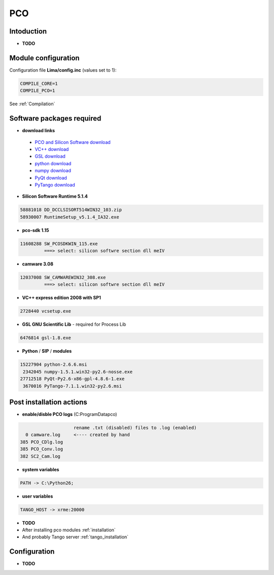 PCO
-------

.. image:: Under_cons.jpg
.. image:: pco.dimax-255x255.jpg
.. image:: pco.edge.jpg


Intoduction
```````````

- **TODO**


Module configuration
````````````````````
Configuration file **Lima/config.inc** (values set to 1):

.. code-block:: sh

  COMPILE_CORE=1
  COMPILE_PCO=1


See :ref:`Compilation`


Software packages required
```````````````````````````

- **download links**

 - `PCO and Silicon Software download <ftp://pcoag.biz/>`_
 - `VC++ download <http://www.microsoft.com/visualstudio/en-us/products/2008-editions/express>`_
 - `GSL download <http://sourceforge.net/projects/gnuwin32/files/gsl/1.8/gsl-1.8.exe/download>`_
 - `python download <http://www.python.org/download/releases/2.6.6/>`_
 - `numpy download <http://sourceforge.net/projects/numpy/files/NumPy/1.5.1/>`_
 - `PyQt download <http://www.riverbankcomputing.co.uk/software/pyqt/download>`_
 - `PyTango download <http://www.tango-controls.org/download>`_

- **Silicon Software Runtime 5.1.4**

.. code-block:: sh

    58881018 DD_DCCLSISORT514WIN32_103.zip
    58930007 RuntimeSetup_v5.1.4_IA32.exe

- **pco-sdk 1.15**

.. code-block:: sh

    11608288 SW_PCOSDKWIN_115.exe
             ===> select: silicon softwre section dll meIV

- **camware 3.08** 

.. code-block:: sh

    12037008 SW_CAMWAREWIN32_308.exe
             ===> select: silicon softwre section dll meIV

- **VC++ express edition 2008 with SP1** 

.. code-block:: sh

    2728440 vcsetup.exe


- **GSL GNU Scientific Lib** - required for Process Lib 

.. code-block:: sh

    6476814 gsl-1.8.exe


- **Python** / **SIP** / **modules**

.. code-block:: sh

    15227904 python-2.6.6.msi
     2342045 numpy-1.5.1.win32-py2.6-nosse.exe
    27712518 PyQt-Py2.6-x86-gpl-4.8.6-1.exe
     3670016 PyTango-7.1.1.win32-py2.6.msi


Post installation actions
`````````````````````````
- **enable/disble PCO logs** (C:\ProgramData\pco)

.. code-block:: sh

                            rename .txt (disabled) files to .log (enabled) 
          0 camware.log     <---- created by hand
        385 PCO_CDlg.log
        385 PCO_Conv.log
        382 SC2_Cam.log


- **system variables** 

.. code-block:: sh

    PATH -> C:\Python26;

- **user variables** 

.. code-block:: sh

    TANGO_HOST -> xrme:20000


- **TODO**
- After installing pco modules :ref:`installation`

- And probably Tango server :ref:`tango_installation`



Configuration
``````````````

- **TODO**



